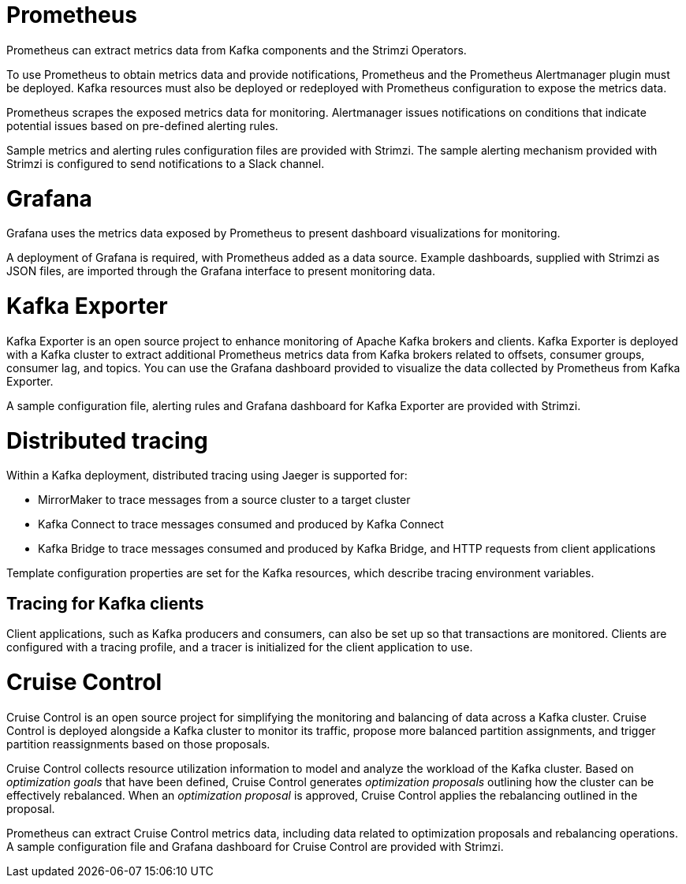 // This module is included in:
//
// overview/assembly-metrics-overview.adoc

[id="metrics-overview-tools-{context}"]
= Prometheus

Prometheus can extract metrics data from Kafka components and the Strimzi Operators.

To use Prometheus to obtain metrics data and provide notifications, Prometheus and the Prometheus Alertmanager plugin must be deployed.
Kafka resources must also be deployed or redeployed with Prometheus configuration to expose the metrics data.

Prometheus scrapes the exposed metrics data for monitoring.
Alertmanager issues notifications on conditions that indicate potential issues based on pre-defined alerting rules.

Sample metrics and alerting rules configuration files are provided with Strimzi.
The sample alerting mechanism provided with Strimzi is configured to send notifications to a Slack channel.

[id="metrics-overview-grafana_{context}"]
= Grafana

Grafana uses the metrics data exposed by Prometheus to present dashboard visualizations for monitoring.

A deployment of Grafana is required, with Prometheus added as a data source.
Example dashboards, supplied with Strimzi as JSON files, are imported through the Grafana interface to present monitoring data.

[id="metrics-overview-exporter_{context}"]
= Kafka Exporter

Kafka Exporter is an open source project to enhance monitoring of Apache Kafka brokers and clients.
Kafka Exporter is deployed with a Kafka cluster to extract additional Prometheus metrics data from Kafka brokers related to offsets, consumer groups, consumer lag, and topics.
You can use the Grafana dashboard provided to visualize the data collected by Prometheus from Kafka Exporter.

A sample configuration file, alerting rules and Grafana dashboard for Kafka Exporter are provided with Strimzi.

[id="metrics-overview-tracing_{context}"]
= Distributed tracing

Within a Kafka deployment, distributed tracing using Jaeger is supported for:

* MirrorMaker to trace messages from a source cluster to a target cluster
* Kafka Connect to trace messages consumed and produced by Kafka Connect
* Kafka Bridge to trace messages consumed and produced by Kafka Bridge, and HTTP requests from client applications

Template configuration properties are set for the Kafka resources, which describe tracing environment variables.

[discrete]
== Tracing for Kafka clients
Client applications, such as Kafka producers and consumers, can also be set up so that transactions are monitored.
Clients are configured with a tracing profile, and a tracer is initialized for the client application to use.

[id="metrics-overview-cruisecontrol_{context}"]
= Cruise Control

Cruise Control is an open source project for simplifying the monitoring and balancing of data across a Kafka cluster.
Cruise Control is deployed alongside a Kafka cluster to monitor its traffic, propose more balanced partition assignments, and trigger partition reassignments based on those proposals.

Cruise Control collects resource utilization information to model and analyze the workload of the Kafka cluster.
Based on _optimization goals_ that have been defined, Cruise Control generates _optimization proposals_ outlining how the cluster can be effectively rebalanced.
When an _optimization proposal_ is approved, Cruise Control applies the rebalancing outlined in the proposal.

Prometheus can extract Cruise Control metrics data, including data related to optimization proposals and rebalancing operations.
A sample configuration file and Grafana dashboard for Cruise Control are provided with Strimzi.

